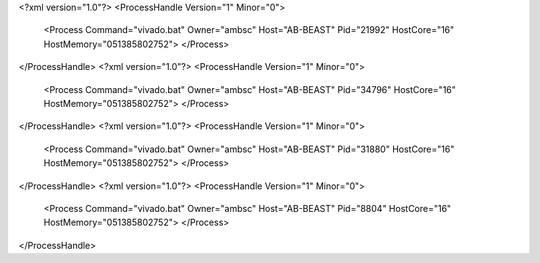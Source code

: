 <?xml version="1.0"?>
<ProcessHandle Version="1" Minor="0">
    <Process Command="vivado.bat" Owner="ambsc" Host="AB-BEAST" Pid="21992" HostCore="16" HostMemory="051385802752">
    </Process>
</ProcessHandle>
<?xml version="1.0"?>
<ProcessHandle Version="1" Minor="0">
    <Process Command="vivado.bat" Owner="ambsc" Host="AB-BEAST" Pid="34796" HostCore="16" HostMemory="051385802752">
    </Process>
</ProcessHandle>
<?xml version="1.0"?>
<ProcessHandle Version="1" Minor="0">
    <Process Command="vivado.bat" Owner="ambsc" Host="AB-BEAST" Pid="31880" HostCore="16" HostMemory="051385802752">
    </Process>
</ProcessHandle>
<?xml version="1.0"?>
<ProcessHandle Version="1" Minor="0">
    <Process Command="vivado.bat" Owner="ambsc" Host="AB-BEAST" Pid="8804" HostCore="16" HostMemory="051385802752">
    </Process>
</ProcessHandle>
